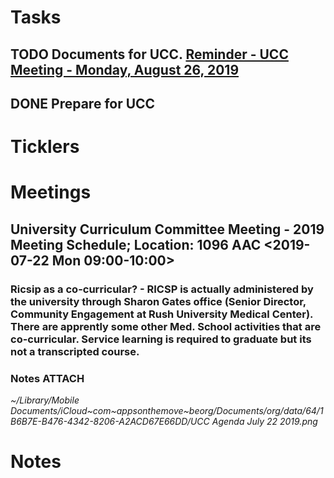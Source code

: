 * *Tasks*
** TODO Documents for UCC. [[message://%3c53b715e12de14e13b18ef81c3796fc6a@RUDW-EXCHMAIL01.rush.edu%3E][Reminder - UCC Meeting - Monday, August 26, 2019]]
SCHEDULED: <2019-08-26 Mon>
** DONE Prepare for UCC
:LOGBOOK:
- State "DONE"       from "TODO"       [2019-08-26 Mon 08:26]
:END:

* *Ticklers*
* *Meetings*
** University Curriculum Committee Meeting - 2019 Meeting Schedule; Location: 1096 AAC <2019-07-22 Mon 09:00-10:00>
:PROPERTIES:
:SYNCID:   41F41D49-7718-48A5-B755-912517DF7E36
:ID:       21BFA480-9AB0-49BA-94D1-D104EA38A7FE
:END:
*** Ricsip as a co-curricular? -  RICSP is actually administered by the university through Sharon Gates office (Senior Director, Community Engagement at Rush University Medical Center).  There are apprently some other Med. School activities that are co-curricular.  Service learning is required to graduate but its not a transcripted course.
*** Notes :ATTACH:
:PROPERTIES:
:Attachments: UCC%20Agenda%20July%2022%202019.pdf UCC%20Agenda%20July%2022%202019.png
:ID:       CDD8AF15-8AED-4FB5-A4F7-EDDF7DBD1F43
:SYNCID:   8881B6BB-B4B1-4F99-AE78-0C261BF7186C
:END:
[[~/Library/Mobile Documents/iCloud~com~appsonthemove~beorg/Documents/org/data/64/1B6B7E-B476-4342-8206-A2ACD67E66DD/UCC Agenda July 22 2019.png]]
* *Notes*
